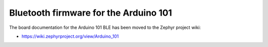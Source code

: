 .. _arduino_101_ble:

Bluetooth firmware for the Arduino 101
######################################

The board documentation for the Arduino 101 BLE has been moved to the
Zephyr project wiki:

* https://wiki.zephyrproject.org/view/Arduino_101
